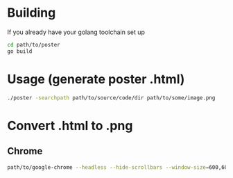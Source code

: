 * Building
If you already have your golang toolchain set up
#+begin_src sh
  cd path/to/poster
  go build
#+end_src

* Usage (generate poster .html)
#+begin_src sh
  ./poster -searchpath path/to/source/code/dir path/to/some/image.png
#+end_src

#+RESULTS:
: Generated path/to/some/image.html

* Convert .html to .png
** Chrome
#+begin_src sh
  path/to/google-chrome --headless --hide-scrollbars --window-size=600,600 --screenshot path/to/some/image.html
#+end_src

